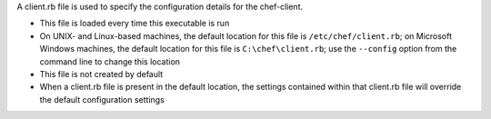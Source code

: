 .. The contents of this file may be included in multiple topics (using the includes directive).
.. The contents of this file should be modified in a way that preserves its ability to appear in multiple topics.


A client.rb file is used to specify the configuration details for the chef-client. 

* This file is loaded every time this executable is run
* On UNIX- and Linux-based machines, the default location for this file is ``/etc/chef/client.rb``; on Microsoft Windows machines, the default location for this file is ``C:\chef\client.rb``; use the ``--config`` option from the command line to change this location
* This file is not created by default
* When a client.rb file is present in the default location, the settings contained within that client.rb file will override the default configuration settings
